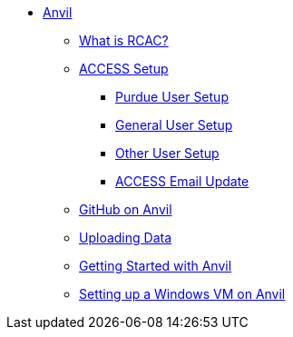 * xref:introduction.adoc[Anvil]
** xref:rcac.adoc[What is RCAC?]
** xref:access-setup.adoc[ACCESS Setup]
*** xref:purdue-user-setup.adoc[Purdue User Setup]
*** xref:general-user-setup.adoc[General User Setup]
*** xref:other-user-setup.adoc[Other User Setup]
*** xref:access-email-update.adoc[ACCESS Email Update]
** https://the-examples-book.com/starter-guides/tools-and-standards/git/github-anvil[GitHub on Anvil]
** xref:uploading-data.adoc[Uploading Data]
** xref:anvil-getting-started.adoc[Getting Started with Anvil]
** xref:anvil-windows-vm.adoc[Setting up a Windows VM on Anvil]
//** xref:scholar.adoc[Scholar]
//** xref:brown.adoc[Brown]
//** xref:geddes.adoc[Geddes]